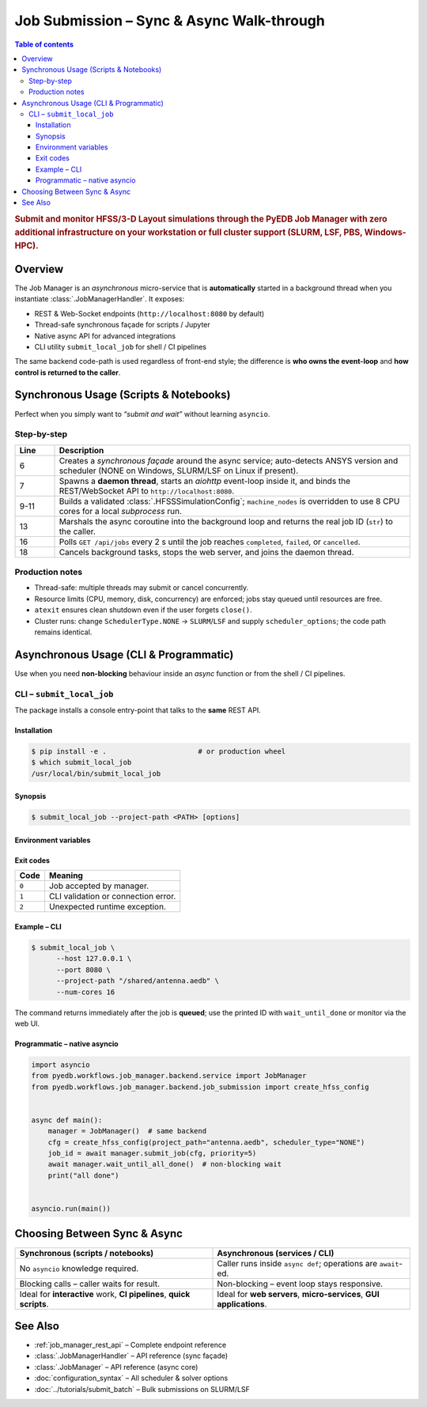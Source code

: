 .. _job_manager_usage:

********************************************************************************
Job Submission – Sync & Async Walk-through
********************************************************************************

.. contents:: Table of contents
   :local:
   :depth: 3

.. rubric:: Submit and monitor HFSS/3-D Layout simulations through the PyEDB Job Manager
   with **zero** additional infrastructure on your workstation or **full** cluster support
   (SLURM, LSF, PBS, Windows-HPC).

--------------------------------------------------------------------
Overview
--------------------------------------------------------------------
The Job Manager is an *asynchronous* micro-service that is **automatically** started
in a background thread when you instantiate :class:`.JobManagerHandler`.
It exposes:

* REST & Web-Socket endpoints (``http://localhost:8080`` by default)
* Thread-safe synchronous façade for scripts / Jupyter
* Native async API for advanced integrations
* CLI utility ``submit_local_job`` for shell / CI pipelines

The same backend code-path is used regardless of front-end style; the difference is
**who owns the event-loop** and **how control is returned to the caller**.

--------------------------------------------------------------------
Synchronous Usage (Scripts & Notebooks)
--------------------------------------------------------------------
Perfect when you simply want to *“submit and wait”* without learning ``asyncio``.

.. code-block:: python
   :caption: local_sync_demo.py
   :linenos:

   from pyedb.workflows.job_manager.backend.job_submission import (
       create_hfss_config,
       SchedulerType,
   )
   from pyedb.workflows.job_manager.backend.job_manager_handler import JobManagerHandler

   project_to_solve = r"D:\Temp\test_jobs\test4.aedb"

   handler = JobManagerHandler()  # discovers ANSYS install
   handler.start_service()  # starts background aiohttp server

   cfg = create_hfss_config(
       project_path=project_to_solve, scheduler_type=SchedulerType.NONE
   )
   cfg.machine_nodes[0].cores = 8  # use 8 local cores

   job_id = handler.submit_job(cfg)  # ← blocks until job accepted
   print("submitted", job_id)

   status = handler.wait_until_done(job_id)  # ← polls until terminal
   print("job finished with status:", status)

   handler.close()  # graceful shutdown

Step-by-step
^^^^^^^^^^^^
.. list-table::
   :widths: 10 90
   :header-rows: 1

   * - Line
     - Description
   * - 6
     - Creates a *synchronous façade* around the async service; auto-detects
       ANSYS version and scheduler (NONE on Windows, SLURM/LSF on Linux if present).
   * - 7
     - Spawns a **daemon thread**, starts an *aiohttp* event-loop inside it,
       and binds the REST/WebSocket API to ``http://localhost:8080``.
   * - 9-11
     - Builds a validated :class:`.HFSSSimulationConfig`; ``machine_nodes`` is
       overridden to use 8 CPU cores for a local *subprocess* run.
   * - 13
     - Marshals the async coroutine into the background loop and returns the
       real job ID (``str``) to the caller.
   * - 16
     - Polls ``GET /api/jobs`` every 2 s until the job reaches
       ``completed``, ``failed``, or ``cancelled``.
   * - 18
     - Cancels background tasks, stops the web server, and joins the daemon thread.

Production notes
^^^^^^^^^^^^^^^^
* Thread-safe: multiple threads may submit or cancel concurrently.
* Resource limits (CPU, memory, disk, concurrency) are enforced; jobs stay queued
  until resources are free.
* ``atexit`` ensures clean shutdown even if the user forgets ``close()``.
* Cluster runs: change ``SchedulerType.NONE`` → ``SLURM``/``LSF`` and supply
  ``scheduler_options``; the code path remains identical.

--------------------------------------------------------------------
Asynchronous Usage (CLI & Programmatic)
--------------------------------------------------------------------
Use when you need **non-blocking** behaviour inside an *async* function or from
the shell / CI pipelines.

CLI – ``submit_local_job``
^^^^^^^^^^^^^^^^^^^^^^^^^^
The package installs a console entry-point that talks to the **same** REST API.

Installation
""""""""""""
.. code-block:: bash

   $ pip install -e .                      # or production wheel
   $ which submit_local_job
   /usr/local/bin/submit_local_job

Synopsis
""""""""
.. code-block:: bash

   $ submit_local_job --project-path <PATH> [options]

.. sphinx_argparse_cli::
   :module: pyedb.workflows.cli.submit_local_job
   :func: build_parser
   :prog: submit_local_job
   :nested: full

Environment variables
"""""""""""""""""""""
.. envvar:: PYEDB_JOB_MANAGER_HOST

   Fallback for ``--host``.

.. envvar:: PYEDB_JOB_MANAGER_PORT

   Fallback for ``--port``.

Exit codes
""""""""""
===== =========================================================
Code  Meaning
===== =========================================================
``0`` Job accepted by manager.
``1`` CLI validation or connection error.
``2`` Unexpected runtime exception.
===== =========================================================

Example – CLI
"""""""""""""
.. code-block:: bash

   $ submit_local_job \
         --host 127.0.0.1 \
         --port 8080 \
         --project-path "/shared/antenna.aedb" \
         --num-cores 16

The command returns immediately after the job is **queued**; use the printed ID
with ``wait_until_done`` or monitor via the web UI.

Programmatic – native asyncio
"""""""""""""""""""""""""""""
.. code-block:: python

   import asyncio
   from pyedb.workflows.job_manager.backend.service import JobManager
   from pyedb.workflows.job_manager.backend.job_submission import create_hfss_config


   async def main():
       manager = JobManager()  # same backend
       cfg = create_hfss_config(project_path="antenna.aedb", scheduler_type="NONE")
       job_id = await manager.submit_job(cfg, priority=5)
       await manager.wait_until_all_done()  # non-blocking wait
       print("all done")


   asyncio.run(main())

--------------------------------------------------------------------
Choosing Between Sync & Async
--------------------------------------------------------------------
.. list-table::
   :widths: 50 50
   :header-rows: 1

   * - Synchronous (scripts / notebooks)
     - Asynchronous (services / CLI)
   * - No ``asyncio`` knowledge required.
     - Caller runs inside ``async def``; operations are ``await``-ed.
   * - Blocking calls – caller waits for result.
     - Non-blocking – event loop stays responsive.
   * - Ideal for **interactive** work, **CI pipelines**, **quick scripts**.
     - Ideal for **web servers**, **micro-services**, **GUI applications**.

--------------------------------------------------------------------
See Also
--------------------------------------------------------------------
* :ref:`job_manager_rest_api` – Complete endpoint reference
* :class:`.JobManagerHandler` – API reference (sync façade)
* :class:`.JobManager` – API reference (async core)
* :doc:`configuration_syntax` – All scheduler & solver options
* :doc:`../tutorials/submit_batch` – Bulk submissions on SLURM/LSF